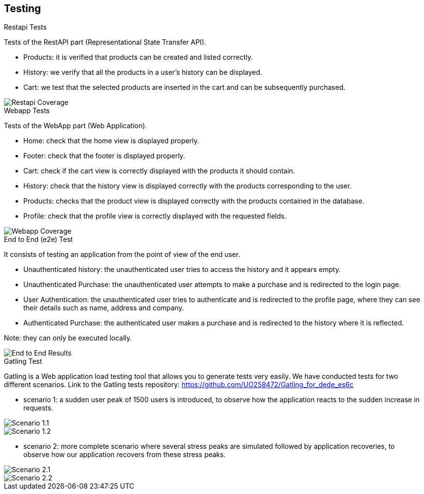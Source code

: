 [[section-testing]]
== Testing

.Restapi Tests
Tests of the RestAPI part (Representational State Transfer API).

* Products: it is verified that products can be created and listed correctly.
* History: we verify that all the products in a user's history can be displayed.
* Cart: we test that the selected products are inserted in the cart and can be subsequently purchased.

image::RestapiTest.png[Restapi Coverage]

.Webapp Tests
Tests of the WebApp part (Web Application).

* Home: check that the home view is displayed properly.
* Footer: check that the footer is displayed properly.
* Cart: check if the cart view is correctly displayed with the products it should contain.
* History: check that the history view is displayed correctly with the products corresponding to the user.
* Products: checks that the product view is displayed correctly with the products contained in the database.
* Profile: check that the profile view is correctly displayed with the requested fields.

image::WebappTest.png[Webapp Coverage]

.End to End (e2e) Test
It consists of testing an application from the point of view of the end user.

* Unauthenticated history: the unauthenticated user tries to access the history and it appears empty.
* Unauthenticated Purchase: the unauthenticated user attempts to make a purchase and is redirected to the login page.
* User Authentication: the unauthenticated user tries to authenticate and is redirected to the profile page, where they can see their details such as name, address and company.
* Authenticated Purchase: the authenticated user makes a purchase and is redirected to the history where it is reflected.

Note: they can only be executed locally.

image::E2ETest.png[End to End Results]

.Gatling Test
Gatling is a Web application load testing tool that allows you to generate tests very easily. We have conducted tests for two different scenarios. Link to the Gatling tests repository: https://github.com/UO258472/Gatling_for_dede_es6c

* scenario 1: a sudden user peak of 1500 users is introduced, to observe how the application reacts to the sudden increase in requests.

image::GatlingTest_1_1.png[Scenario 1.1]

image::GatlingTest_1_2.png[Scenario 1.2]

* scenario 2: more complete scenario where several stress peaks are simulated followed by application recoveries, to observe how our application recovers from these stress peaks.

image::GatlingTest_2_1.png[Scenario 2.1]

image::GatlingTest_2_2.png[Scenario 2.2]
